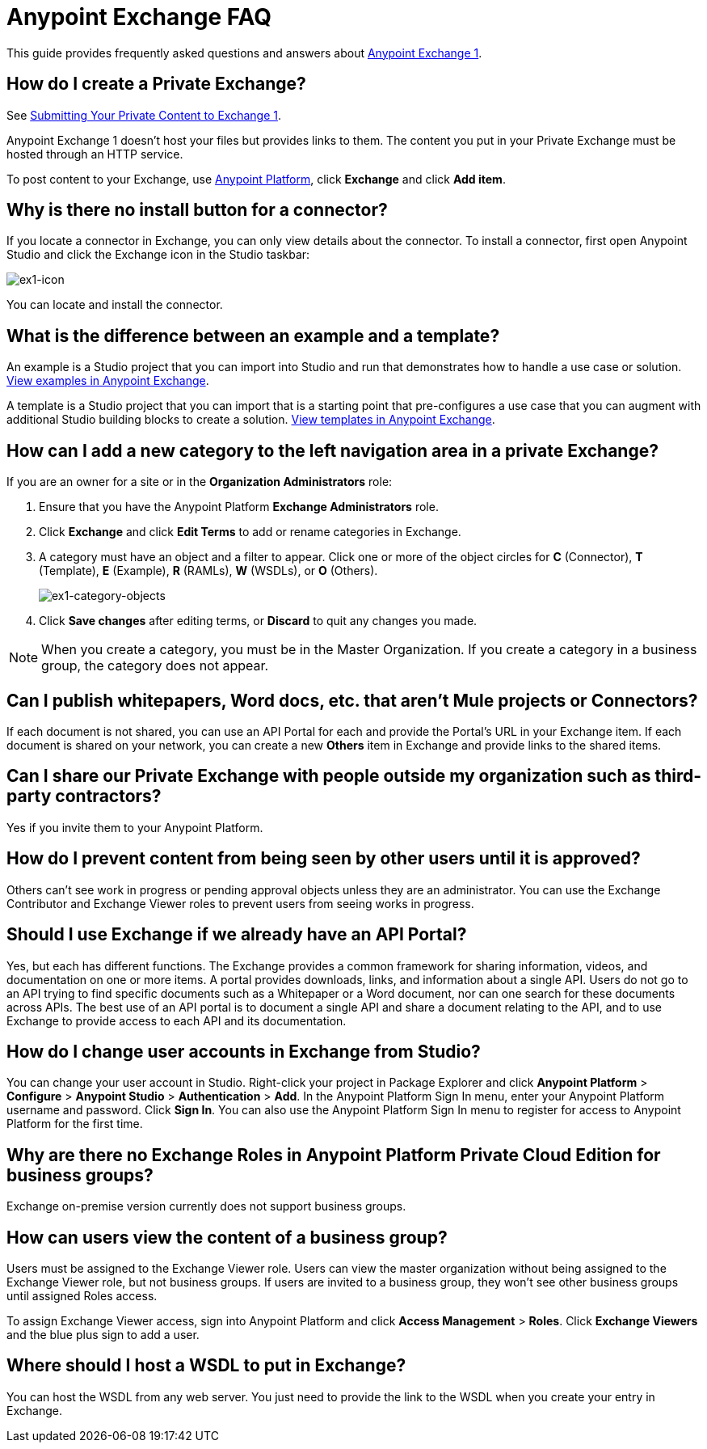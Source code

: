 = Anypoint Exchange FAQ
:keywords: faq, exchange

This guide provides frequently asked questions and answers about 
https://anypoint.mulesoft.com/exchange1/#!/[Anypoint Exchange 1].

== How do I create a Private Exchange?

See link:/anypoint-exchange/exchange1#submitting-your-private-content-to-exchange[Submitting Your Private Content to Exchange 1].

Anypoint Exchange 1 doesn't host your files but provides links to them. The content
you put in your Private Exchange must be hosted through an HTTP service.

To post content to your Exchange, use https://anypoint.mulesoft.com/#/signin[Anypoint Platform], click *Exchange* and click *Add item*.

== Why is there no install button for a connector?

If you locate a connector in Exchange, you can only view details about the connector.
To install a connector, first open Anypoint Studio and click the Exchange icon in the Studio taskbar:

image:ex1-icon.png[ex1-icon]

You can locate and install the connector.

== What is the difference between an example and a template?

An example is a Studio project that you can import into Studio and run that demonstrates how to handle a use case or solution. https://anypoint.mulesoft.com/exchange1/#!/?types=example[View examples in Anypoint Exchange].

A template is a Studio project that you can import that is a starting point that pre-configures a use case that you can augment with additional Studio building blocks to create a solution. https://anypoint.mulesoft.com/exchange1/#!/?types=template[View templates in Anypoint Exchange].

== How can I add a new category to the left navigation area in a private Exchange?

If you are an owner for a site or in the *Organization Administrators* role:

. Ensure that you have the Anypoint Platform *Exchange Administrators* role.
. Click *Exchange* and click *Edit Terms* to add or rename categories in Exchange.
. A category must have an object and a filter to appear. Click one or more of the object circles for *C* (Connector), *T* (Template), *E* (Example), *R* (RAMLs), *W* (WSDLs), or *O* (Others).
+
image:ex1-category-objects.png[ex1-category-objects]
+
. Click *Save changes* after editing terms, or *Discard* to quit any changes you made.

NOTE: When you create a category, you must be in the Master Organization. If you create a category in a business group, the category does not appear.


== Can I publish whitepapers, Word docs, etc. that aren’t Mule projects or Connectors?

If each document is not shared, you can use an API Portal for each and provide the Portal's URL in your Exchange item. If each document is shared on your network, you can create a new *Others* item in Exchange and provide links to the shared items.

== Can I share our Private Exchange with people outside my organization such as third-party contractors?

Yes if you invite them to your Anypoint Platform.

== How do I prevent content from being seen by other users until it is approved?

Others can't see work in progress or pending approval objects unless they are an administrator. You can use the Exchange Contributor and Exchange Viewer roles to prevent users from seeing works in progress.

== Should I use Exchange if we already have an API Portal?

Yes, but each has different functions. The Exchange provides a common framework for sharing information, videos, and documentation on one or more items. A portal provides downloads, links, and information about a single API. Users do not go to an API trying to find specific documents such as a Whitepaper or a Word document, nor can one search for these documents across APIs. The best use of an API portal is to document a single API and share a document relating to the API, and to use Exchange to provide access to each API and its documentation.

== How do I change user accounts in Exchange from Studio?

You can change your user account in Studio. Right-click your project in
Package Explorer and click *Anypoint Platform* > *Configure* > *Anypoint Studio* > *Authentication* > *Add*. In the Anypoint Platform Sign In menu, enter your Anypoint Platform username and password. Click *Sign In*. You can also use the Anypoint Platform Sign In menu to register for access to Anypoint Platform for the first time.

== Why are there no Exchange Roles in Anypoint Platform Private Cloud Edition for business groups?

Exchange on-premise version currently does not support business groups.

== How can users view the content of a business group?

Users must be assigned to the Exchange Viewer role. Users can view the master organization without being assigned to the Exchange Viewer role, but not business groups. If users are invited to a business group, they won't see other business groups until assigned Roles access.

To assign Exchange Viewer access, sign into Anypoint Platform and click *Access Management* > *Roles*. Click *Exchange Viewers* and the blue plus sign to add a user.

== Where should I host a WSDL to put in Exchange?

You can host the WSDL from any web server. You just need to provide the link to the WSDL when
you create your entry in Exchange.


